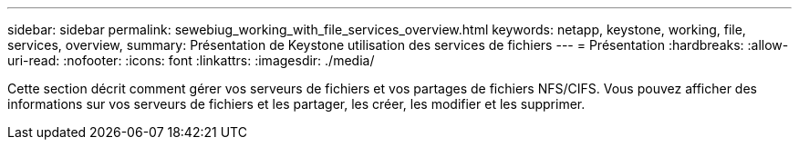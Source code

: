 ---
sidebar: sidebar 
permalink: sewebiug_working_with_file_services_overview.html 
keywords: netapp, keystone, working, file, services, overview, 
summary: Présentation de Keystone utilisation des services de fichiers 
---
= Présentation
:hardbreaks:
:allow-uri-read: 
:nofooter: 
:icons: font
:linkattrs: 
:imagesdir: ./media/


[role="lead"]
Cette section décrit comment gérer vos serveurs de fichiers et vos partages de fichiers NFS/CIFS. Vous pouvez afficher des informations sur vos serveurs de fichiers et les partager, les créer, les modifier et les supprimer.
